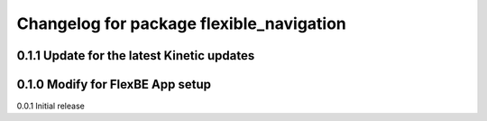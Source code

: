 ^^^^^^^^^^^^^^^^^^^^^^^^^^^^^^^
Changelog for package flexible_navigation
^^^^^^^^^^^^^^^^^^^^^^^^^^^^^^^
0.1.1 Update for the latest Kinetic updates
---------------------
0.1.0 Modify for FlexBE App setup
---------------------
0.0.1 Initial release
